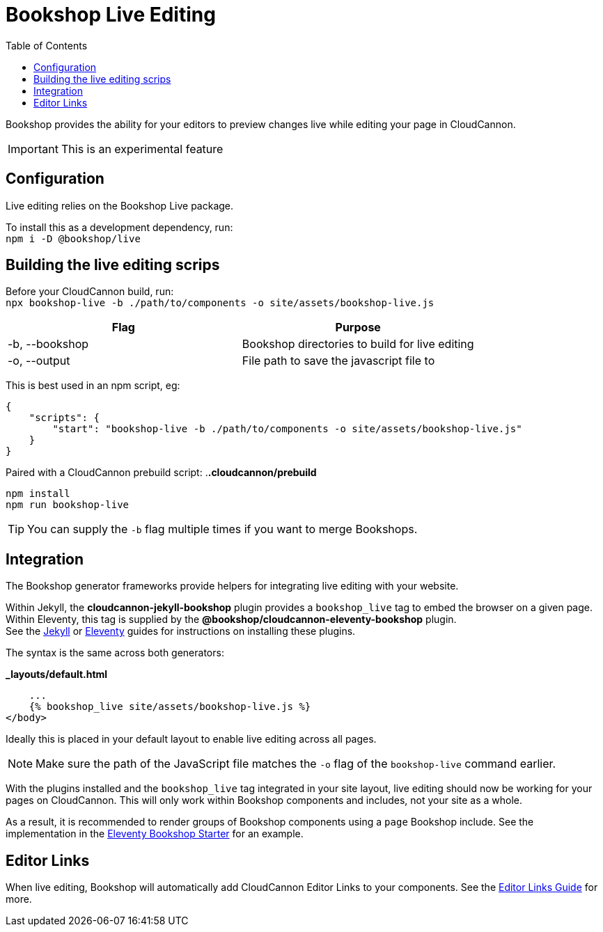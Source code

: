 = Bookshop Live Editing
ifdef::env-github[]
:tip-caption: :bulb:
:note-caption: :information_source:
:important-caption: :heavy_exclamation_mark:
:caution-caption: :fire:
:warning-caption: :warning:
endif::[]
:toc:
:toc-placement!:

toc::[]

[.lead]
Bookshop provides the ability for your editors to preview changes live while editing your page in CloudCannon.

IMPORTANT: This is an experimental feature

== Configuration

Live editing relies on the Bookshop Live package.

To install this as a development dependency, run: +
`npm i -D @bookshop/live`

== Building the live editing scrips

Before your CloudCannon build, run: +
`npx bookshop-live -b ./path/to/components -o site/assets/bookshop-live.js`

[cols="2", options="header"]
|===
|Flag
|Purpose

|-b, --bookshop
|Bookshop directories to build for live editing

|-o, --output
|File path to save the javascript file to
|===

This is best used in an npm script, eg:
```json
{
    "scripts": {
        "start": "bookshop-live -b ./path/to/components -o site/assets/bookshop-live.js"
    }
}
```

Paired with a CloudCannon prebuild script:
.*.cloudcannon/prebuild*
```bash
npm install
npm run bookshop-live
```

TIP: You can supply the `-b` flag multiple times if you want to merge Bookshops.

== Integration

The Bookshop generator frameworks provide helpers for integrating live editing with your website.

Within Jekyll, the *cloudcannon-jekyll-bookshop* plugin provides a `bookshop_live` tag to embed the browser on a given page. Within Eleventy, this tag is supplied by the *@bookshop/cloudcannon-eleventy-bookshop* plugin. +
See the link:jekyll.adoc[Jekyll] 
or link:eleventy.adoc[Eleventy] 
guides for instructions on installing these plugins.

The syntax is the same across both generators:

.*_layouts/default.html*
```liquid
    ...
    {% bookshop_live site/assets/bookshop-live.js %}
</body>
```

Ideally this is placed in your default layout to enable live editing across all pages.

NOTE: Make sure the path of the JavaScript file matches the `-o` flag of the `bookshop-live` command earlier.

With the plugins installed and the `bookshop_live` tag integrated in your site layout, live editing should now be working for your pages on CloudCannon. This will only work within Bookshop components and includes, not your site as a whole.

As a result, it is recommended to render groups of Bookshop components using a `page` Bookshop include. See the implementation in the link:https://github.com/CloudCannon/eleventy-bookshop-starter[Eleventy Bookshop Starter] for an example.

== Editor Links

When live editing, Bookshop will automatically add CloudCannon Editor Links to your components. See the link:editor-links.adoc[Editor Links Guide] for more.
